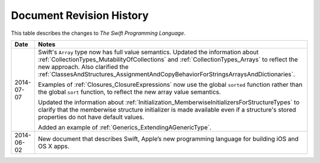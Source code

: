 Document Revision History
=========================

This table describes the changes to *The Swift Programming Language*.

==========  ==========================================================================
Date        Notes
==========  ==========================================================================
2014-07-07  Swift's ``Array`` type now has full value semantics.
            Updated the information about :ref:`CollectionTypes_MutabilityOfCollections`
            and :ref:`CollectionTypes_Arrays` to reflect the new approach.
            Also clarified the
            :ref:`ClassesAndStructures_AssignmentAndCopyBehaviorForStringsArraysAndDictionaries`.
            
            Examples of :ref:`Closures_ClosureExpressions` now use
            the global ``sorted`` function rather than the global ``sort`` function,
            to reflect the new array value semantics.
            
            Updated the information about :ref:`Initialization_MemberwiseInitializersForStructureTypes`
            to clarify that the memberwise structure initializer is made available
            even if a structure's stored properties do not have default values.
            
            Added an example of :ref:`Generics_ExtendingAGenericType`.
----------  --------------------------------------------------------------------------
2014-06-02  New document that describes Swift,
            Apple’s new programming language for building iOS and OS X apps.
==========  ==========================================================================

